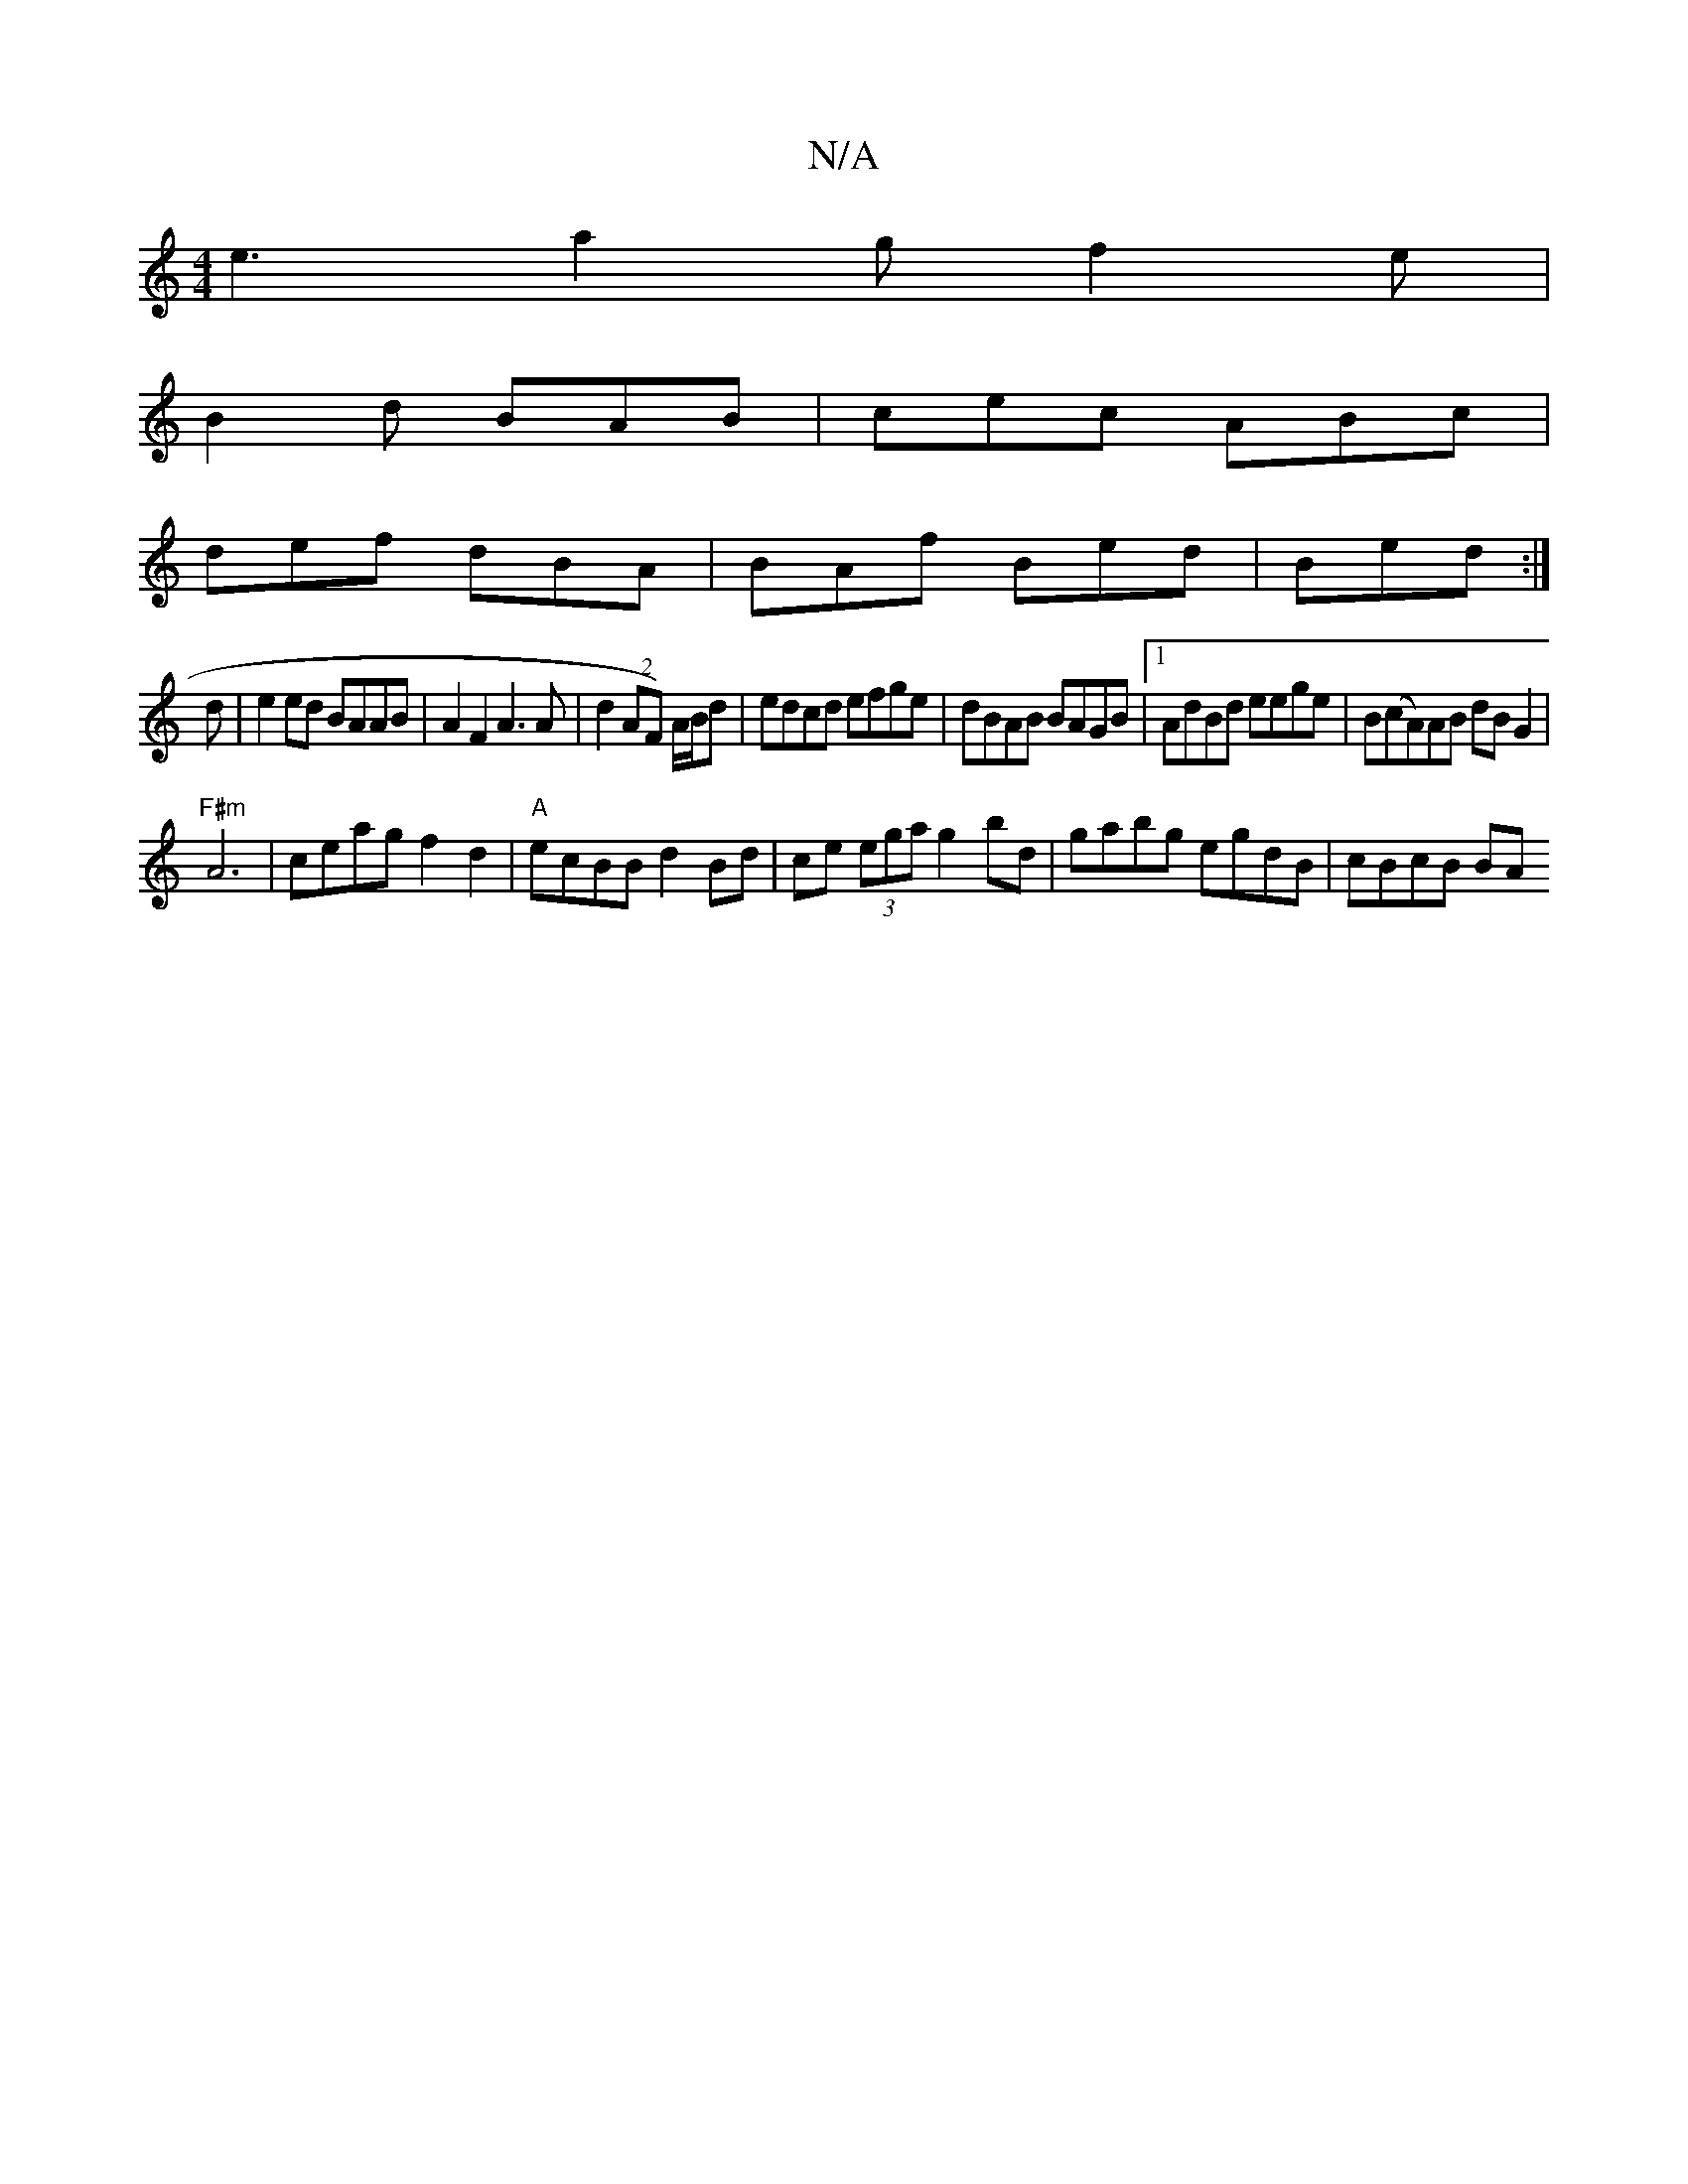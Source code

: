 X:1
T:N/A
M:4/4
R:N/A
K:Cmajor
e3 a2g f2e|
B2d BAB|cec ABc|
def dBA|BAf Bed|Bed :|
d|e2ed BAAB|A2F2 A3A|d2(2AF) A/B/d | edcd efge|dBAB BAGB|1 AdBd eege|B(cA)AB dBG2|
"F#m"A6-|ceag f2d2|"A"ecBB d2 Bd|ce (3ega g2 bd|gabg egdB|cBcB BA